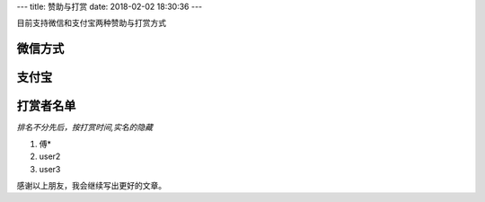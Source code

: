 ---
title: 赞助与打赏
date: 2018-02-02 18:30:36
---


目前支持微信和支付宝两种赞助与打赏方式

微信方式
-------------------------------------------------------

.. image:: /images/weixin.png
   :height: 300px
   :width: 300px
   :alt: 赵杰迪微信
   :align: center


支付宝
-------------------------------------------------------

.. image:: /images/zhifubao.png
   :height: 300px
   :width: 300px
   :alt: 赵杰迪支付宝
   :align: center

打赏者名单
-------------------------------------------------------

*排名不分先后，按打赏时间,实名的隐藏*

#. 傅*
#. user2
#. user3


感谢以上朋友，我会继续写出更好的文章。